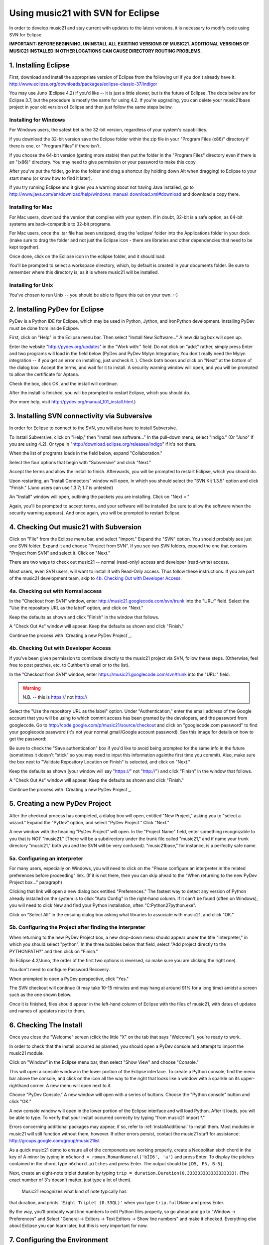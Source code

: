 .. _usingEclipse:

Using music21 with SVN for Eclipse
==================================

In order to develop music21 and stay current with updates to the latest versions, it is necessary 
to modify code using SVN for Eclipse.

**IMPORTANT: BEFORE BEGINNING, UNINSTALL ALL EXISTING VERSIONS OF MUSIC21. ADDITIONAL VERSIONS OF 
MUSIC21 INSTALLED IN OTHER LOCATIONS CAN CAUSE DIRECTORY ROUTING PROBLEMS.**


1. Installing Eclipse
----------------------------------------------

First, download and install the appropriate version of Eclipse from the following url if you 
don't already have it: http://www.eclipse.org/downloads/packages/eclipse-classic-37/indigor

You may use Juno (Eclipse 4.2) if you'd like -- it is just a little slower, but is the future of Eclipse.
The docs below are for Eclipse 3.7, but the procedure is mostly the same for using 4.2.  If you're
upgrading, you can delete your music21base project in your old version of Eclipse and then just follow the same steps below.

Installing for Windows
``````````````````````````````````````````````
For Windows users, the safest bet is the 32-bit version, regardless of your system's 
capabilities. 

If you download the 32-bit version save the Eclipse folder within the zip 
file in your "Program Files (x86)" directory if there is one, or 
"Program Files" if there isn't.  

If you choose the 64-bit version 
(getting more stable) then put the folder in the "Program Files" 
directory even if there is an "(x86)" directory.  You may need to give 
permission or your password to make this copy.  

After you've put the folder, 
go into the folder and drag a shortcut (by holding down Alt when dragging) 
to Eclipse to your start menu 
(or know how to find it later).

If you try running Eclipse and it gives you a warning about not having Java installed, go to
http://www.java.com/en/download/help/windows_manual_download.xml#download and download a copy there.


Installing for Mac
``````````````````````````````````````````````
For Mac users, download the version that complies with your system. If in 
doubt, 32-bit is a safe option, as 64-bit systems are back-compatible to 32-bit programs.

For Mac users, once the .tar file has been unzipped, drag the 'eclipse' folder into the Applications 
folder in your dock (make sure to drag the folder and not just the Eclipse icon - there are libraries 
and other dependencies that need to be kept together).

.. image:: images/usingEclipse/eclipsefolder.*
    :width: 650
    

Once done, click on the Eclipse icon in the eclipse folder, and it should load. 

.. image:: images/usingEclipse/eclipseicon.*
    :width: 650


You'll be prompted to select a workspace directory, which, by default is created 
in your documents folder. Be sure to remember where this directory is, 
as it is where music21 will be installed.

Installing for Unix
``````````````````````````````````````````````
You've chosen to run Unix -- you should be able to figure this out on your own. :-)


2. Installing PyDev for Eclipse
----------------------------------------------

PyDev is a Python IDE for Eclipse, which may be used in Python, Jython, 
and IronPython development. Installing PyDev must be done from inside Eclipse. 

First, click on "Help" in the Eclipse menu bar. Then select 
"Install New Software..." A new 
dialog box will open up.

.. image:: images/usingEclipse/installingpydev1.*
    :width: 650


Enter the website "http://pydev.org/updates" in the "Work with:" field. 
Do not click on "add;" 
rather, simply press Enter and two programs will load in the field below 
(PyDev and PyDev Mylyn Integration; You don't really need the Mylyn integration 
-- if you get an error on installing, just uncheck it.
). Check both boxes and click on "Next" at the bottom of the dialog box. 
Accept the terms, and wait 
for it to install. A security warning window will open, and you will be 
prompted to allow the 
certificate for Aptana.

.. image:: images/usingEclipse/aptana_certificate.*
    :width: 325


Check the box, click OK, and the install will continue.

After the install is finished, you will be prompted to restart Eclipse, 
which you should do.

(For more help, visit http://pydev.org/manual_101_install.html.)

3. Installing SVN connectivity via Subversive
-----------------------------------------------------

In order for Eclipse to connect to the SVN, you will also have to install Subversive.

To install Subversive, click on "Help," then "Install new software..." In the pull-down menu, select "Indigo."
(Or "Juno" if you are using 4.2).  Or type in "http://download.eclipse.org/releases/indigo" if it's not there.

.. image:: images/usingEclipse/install_subversive1.*
    :width: 650
    
    
When the list of programs loads in the field below, expand "Collaboration."

.. image:: images/usingEclipse/expand_collaboration.*
    :width: 650


Select the four options that begin with "Subversive" and click "Next." 

.. image:: images/usingEclipse/select_4subversive.*
    :width: 650


Accept the terms and allow the install to finish. Afterwards, you will be 
prompted to restart 
Eclipse, which you should do.

Upon restarting, an "Install Connectors" window will open, in which you should select the "SVN Kit 
1.3.5" option and click "Finish." (Juno users can use 1.3.7; 1.7 is untested)

.. image:: images/usingEclipse/SVNconnectors.*
    :width: 650


An "Install" window will open, outlining the packets you are installing. Click on "Next >." 

.. image:: images/usingEclipse/installSVNconnectors.*
    :width: 650


Again, you'll be prompted to accept terms, and your software will be installed (be sure to allow the 
software when the security warning appears). And once again, you will be prompted to restart Eclipse.


4. Checking Out music21 with Subversion
----------------------------------------------

Click on "File" from the Eclipse menu bar, and select "Import." Expand the "SVN" option. 
You should probably see just one SVN folder.  Expand it and choose "Project from SVN".
If you see two SVN folders, expand the one that contains "Project from SVN" and 
select it. Click on "Next."
 
.. image:: images/usingEclipse/projectfromSVN.*
    :width: 650

There are two ways to check out music21 -- normal (read-only) access and developer (read-write) access.

Most users, even SVN users, will want to install it with Read-Only access.  Thus follow these
instructions.  If you are part of the music21 development team, skip to `4b. Checking Out with Developer Access`_.

4a. Checking out with Normal access
```````````````````````````````````````

In the "Checkout from SVN" window, enter http://music21.googlecode.com/svn/trunk into the "URL:" field. 
Select the "Use the repository URL as the label" option, and click on "Next." 
 
 
.. image:: images/usingEclipse/checkoutfromSVN.*
    :width: 650
 
Keep the defaults as shown and click "Finish" in the window that follows.
 
.. image:: images/usingEclipse/selectresource_checkoutfromSVN.*
    :width: 650
 
A "Check Out As" window will appear. Keep the defaults as shown and click "Finish."  
 
.. image:: images/usingEclipse/checkoutas.*
    :width: 650
 
Continue the process with `Creating a new PyDev Project`_.


4b. Checking Out with Developer Access
`````````````````````````````````````````

If you've been given permission to contribute directly to the music21 project via SVN, follow these
steps. (Otherwise, feel free to post patches, etc. to Cuthbert's email or to the list).

In the "Checkout from SVN" window, enter https://music21.googlecode.com/svn/trunk into the "URL:" field. 

.. warning::
     N.B. -- this is https:// not http://

Select the "Use the repository URL as the label" option. Under "Authentication," enter the email 
address of the Google account that you will be using to which commit access has been granted by the 
developers, and the password from googlecode.  Go to http://code.google.com/p/music21/source/checkout 
and click on "googlecode.com password" to
find your googlecode password (it's not your normal gmail/Google account password).   See this image
for details on how to get the password:

.. image:: images/usingEclipse/setting_up_svn_commit.*
    :width: 491

Be sure to check the "Save authentication"
box if you'd like to avoid being prompted for the same info in the future (sometimes it doesn't "stick" so
you may need to input this information againthe first time you commit). Also, make sure the box next to
"Validate Repository Location on Finish" is selected, and click on "Next."

.. image:: images/usingEclipse/checkingoutwithcommit.*
    :width: 650

Keep the defaults as shown (your window will say "https://" not "http://") and click "Finish" in the window that follows.
 
.. image:: images/usingEclipse/selectresource_checkoutfromSVN.*
    :width: 650
 
A "Check Out As" window will appear. Keep the defaults as shown and click "Finish."  
 
.. image:: images/usingEclipse/checkoutas.*
    :width: 650
 
Continue the process with `Creating a new PyDev Project`_.    


5. Creating a new PyDev Project
----------------------------------------------

After the checkout process has completed, a dialog box will open, entitled "New Project," 
asking you to "select a wizard." Expand the "PyDev" option, and select "PyDev Project." 
Click "Next." 

.. image:: images/usingEclipse/creatingnewpydevproj.*
    :width: 650 


A new window with the heading "PyDev Project" will open. In the "Project Name" field, 
enter something recognizable to you that is *NOT* "music21." (There will be a subdirectory 
under the trunk file called "music21," and if name your trunk directory "music21," both you 
and the SVN will be very confused). "music21base," for instance, is a perfectly safe name. 

5a. Configuring an interpreter
``````````````````````````````````````````````

For many users, especially on Windows, you will need to click on the 
"Please configure an interpreter in the related preferences before proceeding" link.
(If it is not there, then you can skip ahead to the "When returning to the new PyDev Project box..." paragraph)

.. image:: images/usingEclipse/creatingnewpydevproj2.*
    :width: 650


Clicking that link will open a new dialog box entitled "Preferences." The fastest way to 
detect any version of Python already installed on the system is to click "Auto Config" in 
the right-hand column.  If it can't be found (often on Windows), you will need to click
New and find your Python installation, often "C:\Python27\python.exe".

.. image:: images/usingEclipse/creatingnewpydevproj3.*
    :width: 650

Click on "Select All" in the ensuing dialog box asking what libraries to associate with
music21, and click "OK." 

.. image:: images/usingEclipse/creatingnewpydevproj4.*
    :width: 650

5b. Configuring the Project after finding the interpreter
````````````````````````````````````````````````````````````

When returning to the new PyDev Project box, a new drop-down menu should appear under the 
title "Interpreter," in which you should select "python". In the three bubbles below that 
field, select "Add project directly to the PYTHONPATH?" and then click on "Finish." 

(In Eclipse 4.2/Juno, the order of the first two options is reversed, so make sure you are
clicking the right one).

.. image:: images/usingEclipse/creatingnewpydevproject_cropped.*
    :width: 650

You don't need to configure Password Recovery.

When prompted to open a PyDev perspective, click "Yes."

.. image:: images/usingEclipse/pydevperspective.*
    :width: 650

The SVN checkout will continue (it may take 10-15 minutes and may hang at around 91% for a long time) 
amidst a screen such as the one shown below. 

.. image:: images/usingEclipse/operationinprogress.*
    :width: 650

Once it is finished, files should appear in the left-hand column of Eclipse with the files of music21, with dates of updates 
and names of updaters next to them.

.. image:: images/usingEclipse/SVNfinalview.*
    :width: 650
    
    
6. Checking The Install
----------------------------------------------
Once you close the "Welcome" screen (click the little "X" on the tab that says "Welcome"), you're ready to work.

In order to check that the install occurred as planned, you should open a PyDev console and attempt 
to import the music21 module.

Click on "Window" in the Eclipse menu bar, then select "Show View" and choose "Console."

.. image:: images/usingEclipse/choosingviewfrommenu.*
    :width: 650
    
This will open a console window in the lower portion of the Eclipse interface. To create a Python 
console, find the menu bar above the console, and click on the icon all the way to the right that 
looks like a window with a sparkle on its upper-righthand corner. A new menu will open next to it.

.. image:: images/usingEclipse/wheretogotoopenconsole.*
    :width: 650
    
Choose "PyDev Console." A new window will open with a series of buttons. Choose the "Python console" 
button and click "OK."

.. image:: images/usingEclipse/choosingpythonconsole.*
    :width: 325
        
A new console window will open in the lower portion of the Eclipse interface and will load Python. 
After it loads, you will be able to type. To verify that your install occurred correctly try typing 
"from music21 import \*."

Errors concerning additional packages may appear; if so, refer to :ref:`installAdditional` to 
install them. Most modules in music21 will still function without them, however. If other errors 
persist, contact the music21 staff for assistance: http://groups.google.com/group/music21list

As a quick music21 demo to ensure all of the components are working properly, create a Neopolitan 
sixth chord in the key of A minor by typing in ``n6chord = roman.RomanNumeral('bII6', 'a')`` and press 
Enter. To display the pitches contained in the chord, type ``n6chord.pitches`` and press Enter. The 
output should be ``[D5, F5, B-5]``. 

Next, create an eight-note triplet duration by typing 
``trip = duration.Duration(0.333333333333333333)``. (The exact number of 3's doesn't matter, just type a lot of them).
 Music21 recognizes what kind of note typically has 
that duration, and prints ``'Eight Triplet (0.33QL)'`` when you type ``trip.fullName`` and press Enter.

.. image:: images/usingEclipse/frommusic21import.*
    :width: 650

By the way, you'll probably want line numbers to edit Python files properly, so go ahead and go to
"Window -> Preferences" and Select "General -> Editors -> Text Editors -> Show line numbers" and make it checked.
Everything else about Eclipse you can learn later, but this is very important for now.

7. Configuring the Environment
---------------------------------------
Configuring the Environment is done mostly like a normal install with one big difference noted below.

To create a user environment settings file, open the music21/configure.py file and run it by pressing 
the green circle with a white arrowhead in it at the top of the Eclipse interface.

.. image:: images/usingEclipse/runningconfigure.*
    :width: 650
    
A new "Run As" window will appear in which you will be prompted to select a way to run configure.py. Choose
"Python Run" and click on "OK." (You should always click this when running Python programs)

.. image:: images/usingEclipse/runas.*
    :width: 650

In the console, you may see errors about installing additional packages, after which you will see a message 
beginning with "Welcome to the music21 Configuration Assisstant." 

.. image:: images/usingEclipse/welcometoconfigassistant.*
    :width: 650
    
When asked if you would like to install music21 in the normal place for Python packages, type ``no`` and press Enter.

.. warning:
    Make sure you write ``no`` here.

.. image:: images/usingEclipse/saynotosavingmusic21.*
    :width: 650

See :ref:`environment` for more information on 
configuring user settings. Otherwise, head to: :ref:`quickStart` for further demos and tutorials on 
using music21.
